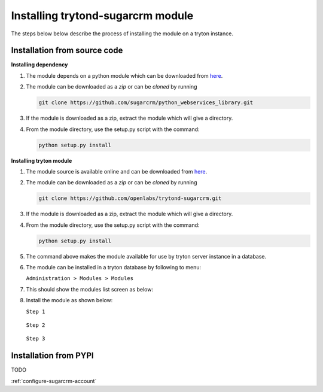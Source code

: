 Installing trytond-sugarcrm module
==================================

The steps below below describe the process of installing the module on
a tryton instance.

.. _install-module-source:

Installation from source code
-----------------------------

**Installing dependency**

1. The module depends on a python module which can be downloaded from
   `here <https://github.com/sugarcrm/python_webservices_library>`_.

2. The module can be downloaded as a `zip` or can be `cloned` by running

   .. code-block:: sh 

        git clone https://github.com/sugarcrm/python_webservices_library.git

3. If the module is downloaded as a zip, extract the module which will
   give a directory.

4. From the module directory, use the setup.py script with the command:

   .. code-block:: sh

        python setup.py install

**Installing tryton module**

1. The module source is available online and can be downloaded from
   `here <https://github.com/openlabs/trytond-sugarcrm>`_.

2. The module can be downloaded as a `zip` or can be `cloned` by running

   .. code-block:: sh 

        git clone https://github.com/openlabs/trytond-sugarcrm.git

3. If the module is downloaded as a zip, extract the module which will
   give a directory.

4. From the module directory, use the setup.py script with the command:

   .. code-block:: sh

        python setup.py install

5. The command above makes the module available for use by tryton server
   instance in a database.

6. The module can be installed in a tryton database by following to menu:

   | ``Administration > Modules > Modules``

7. This should show the modules list screen as below:

   .. image:: images/modules.png
      :width: 900

8. Install the module as shown below:

   | ``Step 1``

    .. image:: images/install.png
       :width: 900

   | ``Step 2``

    .. image:: images/perform.png
       :width: 900

   | ``Step 3``

    .. image:: images/popup.png
       :width: 900


.. _install-module-pypi:

Installation from PYPI
----------------------

TODO
   

:ref:`configure-sugarcrm-account`
